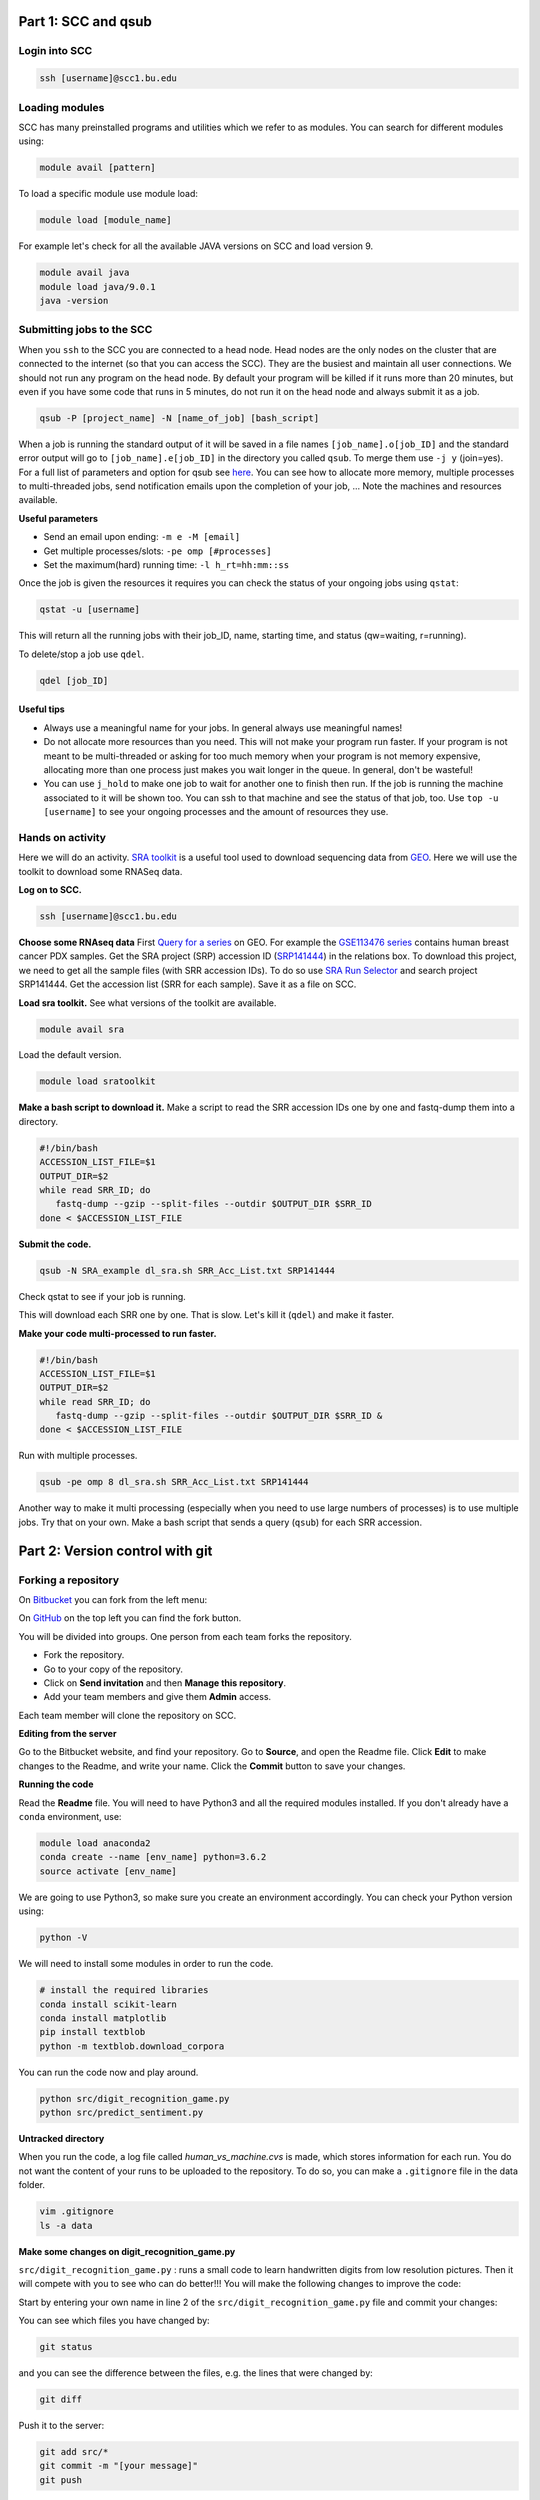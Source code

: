 =====================================
Part 1: SCC and qsub
=====================================

Login into SCC
####################

.. code:: bash

   ssh [username]@scc1.bu.edu

Loading modules
####################
SCC has many preinstalled programs and utilities which we refer to as modules.
You can search for different modules using:

.. code:: bash

   module avail [pattern]
   
To load a specific module use module load:

.. code:: bash

   module load [module_name]
   
For example let's check for all the available JAVA versions on SCC and load version 9.

.. code:: bash

   module avail java
   module load java/9.0.1
   java -version

Submitting jobs to the SCC
############################
When you ``ssh`` to the SCC you are connected to a head node. 
Head nodes are the only nodes on the cluster that are connected to the internet (so that you can access the SCC).
They are the busiest and maintain all user connections. We should not run any program on the head node. 
By default your program will be killed if it runs more than 20 minutes, 
but even if you have some code that runs in 5 minutes, do not run it on the head node and always submit it as a job.

.. code:: bash

   qsub -P [project_name] -N [name_of_job] [bash_script]

When a job is running the standard output of it will be saved in a file names ``[job_name].o[job_ID]`` and the standard error output will go to ``[job_name].e[job_ID]`` in the directory you called ``qsub``. To merge them use ``-j y`` (join=yes). 
For a full list of parameters and option for qsub see 
`here <http://www.bu.edu/tech/support/research/system-usage/running-jobs/submitting-jobs/>`_. 
You can see how to allocate more memory, multiple processes to multi-threaded jobs, send notification emails upon the completion of your job, ...
Note the machines and resources available.

**Useful parameters**

- Send an email upon ending: ``-m e -M [email]``
- Get multiple processes/slots: ``-pe omp [#processes]`` 
- Set the maximum(hard) running time: ``-l h_rt=hh:mm::ss``


Once the job is given the resources it requires you can check the status of your ongoing jobs using ``qstat``:

.. code:: bash

   qstat -u [username]
   
This will return all the running jobs with their job_ID, name, starting time, and status (qw=waiting, r=running).

To delete/stop a job use ``qdel``.

.. code:: bash

   qdel [job_ID]


Useful tips
*************
- Always use a meaningful name for your jobs. In general always use meaningful names!
- Do not allocate more resources than you need. This will not make your program run faster. If your program is not meant to be multi-threaded or asking for too much memory when your program is not memory expensive, allocating more than one process just makes you wait longer in the queue. In general, don't be wasteful!
- You can use ``j_hold`` to make one job to wait for another one to finish then run. If the job is running the machine associated to it will be shown too. You can ssh to that machine and see the status of that job, too. Use ``top -u [username]`` to see your ongoing processes and the amount of resources they use.


Hands on activity
###################

Here we will do an activity.
`SRA toolkit <https://www.ncbi.nlm.nih.gov/sra/docs/>`_ is a useful tool used to download sequencing data from `GEO <https://www.ncbi.nlm.nih.gov/geo/>`_.
Here we will use the toolkit to download some RNASeq data.

**Log on to SCC.**

.. code:: bash

   ssh [username]@scc1.bu.edu
   
**Choose some RNAseq data**
First `Query for a series <https://www.ncbi.nlm.nih.gov/geo/browse/?view=series>`_ on GEO.
For example the `GSE113476 series <https://www.ncbi.nlm.nih.gov/geo/query/acc.cgi?acc=GSE113476>`_ contains human breast cancer PDX samples.
Get the SRA project (SRP) accession ID (`SRP141444 <https://www.ncbi.nlm.nih.gov/sra?term=SRP141444>`_) in the relations box.
To download this project, we need to get all the sample files (with SRR accession IDs). 
To do so use `SRA Run Selector <https://www.ncbi.nlm.nih.gov/Traces/study/>`_ and search project SRP141444. 
Get the accession list (SRR for each sample). Save it as a file on SCC. 

**Load sra toolkit.**
See what versions of the toolkit are available.

.. code:: bash

   module avail sra

Load the default version.

.. code:: bash

   module load sratoolkit
 


**Make a bash script to download it.**
Make a script to read the SRR accession IDs one by one and fastq-dump them into a directory.

.. code:: bash

  #!/bin/bash
  ACCESSION_LIST_FILE=$1
  OUTPUT_DIR=$2
  while read SRR_ID; do
     fastq-dump --gzip --split-files --outdir $OUTPUT_DIR $SRR_ID
  done < $ACCESSION_LIST_FILE
 

**Submit the code.**

.. code:: bash

   qsub -N SRA_example dl_sra.sh SRR_Acc_List.txt SRP141444

Check qstat to see if your job is running.

This will download each SRR one by one. That is slow. Let's kill it (``qdel``) and make it faster.


**Make your code multi-processed to run faster.**

.. code:: bash

  #!/bin/bash
  ACCESSION_LIST_FILE=$1
  OUTPUT_DIR=$2
  while read SRR_ID; do
     fastq-dump --gzip --split-files --outdir $OUTPUT_DIR $SRR_ID &
  done < $ACCESSION_LIST_FILE
  
Run with multiple processes.

.. code:: bash

   qsub -pe omp 8 dl_sra.sh SRR_Acc_List.txt SRP141444
   
Another way to make it multi processing (especially when you need to use large numbers of processes) is to use multiple jobs.
Try that on your own. Make a bash script that sends a query (``qsub``) for each SRR accession.
   

=====================================
Part 2: Version control with git
=====================================

Forking a repository
############################

On `Bitbucket <https://confluence.atlassian.com/bitbucket/forking-a-repository-221449527.html>`_ you can fork from the left menu:

.. image:: images/fork_atlassian.gif
   :target: https://confluence.atlassian.com/bitbucket/forking-a-repository-221449527.html

On `GitHub <https://help.github.com/articles/fork-a-repo/>`_ on the top left you can find the fork button.

.. image:: images/fork_github.png
   :target: https://guides.github.com/activities/forking/


You will be divided into groups. One person from each team forks the repository.

- Fork the repository. 
- Go to your copy of the repository.
- Click on **Send invitation** and then **Manage this repository**.
- Add your team members and give them **Admin** access.

Each team member will clone the repository on SCC.


**Editing from the server**

Go to the Bitbucket website, and find your repository.
Go to **Source**, and open the Readme file.
Click **Edit** to make changes to the Readme, and write your name.
Click the **Commit** button to save your changes.


**Running the code**

Read the **Readme** file. You will need to have Python3 and all the required modules installed.
If you don't already have a ``conda`` environment, use:

.. code:: bash

   module load anaconda2
   conda create --name [env_name] python=3.6.2
   source activate [env_name] 
 
We are going to use Python3, so make sure you create an environment accordingly.
You can check your Python version using:

.. code:: bash

   python -V

We will need to install some modules in order to run the code.

.. code:: bash

   # install the required libraries
   conda install scikit-learn
   conda install matplotlib
   pip install textblob
   python -m textblob.download_corpora

You can run the code now and play around.

.. code:: bash

   python src/digit_recognition_game.py
   python src/predict_sentiment.py



**Untracked directory**

When you run the code, a log file called *human_vs_machine.cvs* is made, which stores information for each run. You do not want the content of your runs to be uploaded to the repository. To do so, you can make a ``.gitignore`` file in the data folder.

.. code:: python

   vim .gitignore
   ls -a data


**Make some changes on digit_recognition_game.py**


``src/digit_recognition_game.py`` : runs a small code to learn handwritten digits from low resolution pictures. Then it will compete with you to see who can do better!!!
You will make the following changes to improve the code:

Start by entering your own name in line 2 of the ``src/digit_recognition_game.py`` file and commit your changes:

You can see which files you have changed  by:

.. code:: bash
    
   git status
   
and you can see the difference between the files, e.g. the lines that were changed by:

.. code:: bash
    
   git diff

Push it to the server:

.. code:: python
    
    git add src/*
    git commit -m "[your message]"
    git push


Did some of your team members get an error message?

.. code:: bash
   
    ! [rejected]        master -> master (non-fast-forward)
    error: failed to push some refs to 'https://[your_username]@bitbucket.org/[owner_repository]/bub_workshop07_git.git'
    To prevent you from losing history, non-fast-forward updates were rejected
    Merge the remote changes before pushing again.  See the 'Note about
    fast-forwards' section of 'git push --help' for details.


**Resolving conflicts**

If you got a conflict message, try to pull the recent changes made by others. 

.. code:: bash
  
   git pull   

This will try to automatically merge the changes that do not conflict. 
However, if there is a conflict, you will get an error message and in the file/s the conflicts will be marked.
Such as:

.. code:: bash
   
   <<<<<<< HEAD
   aaaaaaa
   =======
   bbbbbb
   >>>>>>> 38b76457af9eba704534f7293817653888c03fc5

If you don't want to merge and just get rid of all the changes you have made, you can use ``git stash``.
All your changed will be lost.


**Try this on your own**


Now let's improve the code a bit.

- Change A1. Allow the user to choose the learning algorithm. Currently the program supports Support VEctor Machines (SVM), Naive Bayes (NB), and K-nearest neighbors (KNB) classifiers. Prompt the user a number 1-3 to pick the classifier.

   .. code:: python
   
    def set_classifier(clf='KNN'):
        """ Set the type of classifier to use"""
    
        # Define ML classifier algorithms we are going to test out
        if classifier == "SVM":
            classifier = svm.SVC(kernel="linear")  #support vector machine()
        elif classifier == "KNN":
            classifier = neighbors.KNeighborsClassifier(9)  #K Nearest-Neighbors
        elif classifier == "NB":
            classifier = naive_bayes.GaussianNB()  #Naive Bayes
        else:
            classifier = neighbors.KNeighborsClassifier(9)  #K Nearest-Neighbors
    
        return classifier


- Change A2. check that the user enters a digit between 0 to 9. If the input is not a one digit number, warn the user and prompt for another number. 

   .. code:: python
   
      def get_human_prediction():
        """ 
        Function: Prompts the user for the number they are guessing.
        Returns: (int) number user guessed
        """
        human_prediction = None
        while human_prediction == None:
           try:
               human_prediction = input("Type the number your saw: ")
               human_prediction = int(human_prediction)
           except:  #except all errors and reset the variable so the user can be prompted again
               human_prediction = None
        return human_prediction


- Change A3. As you can see the image of the figure opens in a large size. Can you change this so it opens in a smaller size? 

   .. code:: python
   
      fig, ax = plt.subplots(figsize=(3, 3))
      

Try to push and resolve your conflicts again.


**Revert changes (undoing the commit)**


.. code:: bash
   
   git reset HEAD

You can do a ``--soft`` or a ``--hard`` reset.
Oh no, did all your changes disappear? 
We can move back and forward with git.
Get the ID of any commit and you can time travel.

.. code:: bash
   
   git reset d656972


Branching and merging 
#######################

You can make branches to work separately on different functionalities of a tools. 
This is useful for big teams of developers where each one works on a different module.
This is how you make a branch:

.. code:: bash
   
   # make a branch for your team
   git branch [your_branch]
   git checkout [your_branch]

Or you could make a branch and checkout at the same time.

.. code:: bash

   git checkout -b [your_branch]

See what branch you are on:

.. code:: bash

   git branch
 
You have your own local copy on a separate branch.


**Make some changes on predict_sentiment.py**


``src/predict_sentiment.py`` runs a small code to learn the sentiment (positive or negative) of a sentence from a set of training sentences and tests on a another set. Make the following changes:

- Change B1. The train and test sentences are currently hardcoded in the code. Save them into two text files ``train.txt`` and ``test.txt`` file and make the program read the data from the disk.

   .. code:: python
   
      def load_data_from_csv(filename):
      """ 
      Load data from a 2 column CSV file
      The data should have the a sentence in column 1
      and the sentiment "positive" or "negative" in column 2
      """
      f = open(filename,'r',encoding='latin-1')
      data = []
      for line in f:
         line = line.strip()
         sentence, sentiment = line.split(',')
         data.append( (sentence,sentiment) )
      return data

- Change B2. After learning the sentiments, make the program prompt sentences from the user and guess the sentiment. 

   .. code:: python
   
      input_sentence  = input("Type a new sentence: ")
      new_sentence = TextBlob(input_sentence,classifier=cl)
      print ("New sentence: %s" % new_sentence)
      print ("Predicted Connotation: %s" % new_sentence.classify())


Push your changes on your own branch.
There should be no conflicts.


**Merge the branch into master**


.. code:: bash

   git checkout master
   git merge [your_branch]

Hopefully you won't have conflicts. If you do, you know how to solve it.

**Pull requests**

You can inform other's of you magnificent changes and accomplishments by making pull requests. 
This way you let everyone know that you made some changes and they need to pull.

Go to the repository, from the left side menu click on **Pull requests**. 
Create a new pull request.
Note: It is better to send pull requests on branches, the changes you have been making.
